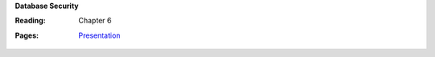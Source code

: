 **Database Security**

:Reading: Chapter 6
:Pages:
  | `Presentation <https://drive.google.com/open?id=1kE__bGBo7GGokWl7XOmOa4ltwN2rDp72g4eVjmi2imo>`_
